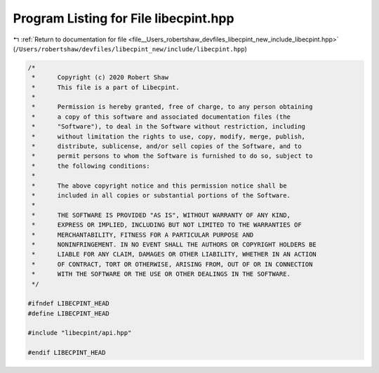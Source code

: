 
.. _program_listing_file__Users_robertshaw_devfiles_libecpint_new_include_libecpint.hpp:

Program Listing for File libecpint.hpp
======================================

|exhale_lsh| :ref:`Return to documentation for file <file__Users_robertshaw_devfiles_libecpint_new_include_libecpint.hpp>` (``/Users/robertshaw/devfiles/libecpint_new/include/libecpint.hpp``)

.. |exhale_lsh| unicode:: U+021B0 .. UPWARDS ARROW WITH TIP LEFTWARDS

.. code-block:: cpp

   /* 
    *      Copyright (c) 2020 Robert Shaw
    *      This file is a part of Libecpint.
    *
    *      Permission is hereby granted, free of charge, to any person obtaining
    *      a copy of this software and associated documentation files (the
    *      "Software"), to deal in the Software without restriction, including
    *      without limitation the rights to use, copy, modify, merge, publish,
    *      distribute, sublicense, and/or sell copies of the Software, and to
    *      permit persons to whom the Software is furnished to do so, subject to
    *      the following conditions:
    *
    *      The above copyright notice and this permission notice shall be
    *      included in all copies or substantial portions of the Software.
    *
    *      THE SOFTWARE IS PROVIDED "AS IS", WITHOUT WARRANTY OF ANY KIND,
    *      EXPRESS OR IMPLIED, INCLUDING BUT NOT LIMITED TO THE WARRANTIES OF
    *      MERCHANTABILITY, FITNESS FOR A PARTICULAR PURPOSE AND
    *      NONINFRINGEMENT. IN NO EVENT SHALL THE AUTHORS OR COPYRIGHT HOLDERS BE
    *      LIABLE FOR ANY CLAIM, DAMAGES OR OTHER LIABILITY, WHETHER IN AN ACTION
    *      OF CONTRACT, TORT OR OTHERWISE, ARISING FROM, OUT OF OR IN CONNECTION
    *      WITH THE SOFTWARE OR THE USE OR OTHER DEALINGS IN THE SOFTWARE.
    */
   
   #ifndef LIBECPINT_HEAD
   #define LIBECPINT_HEAD
   
   #include "libecpint/api.hpp"
   
   #endif LIBECPINT_HEAD
